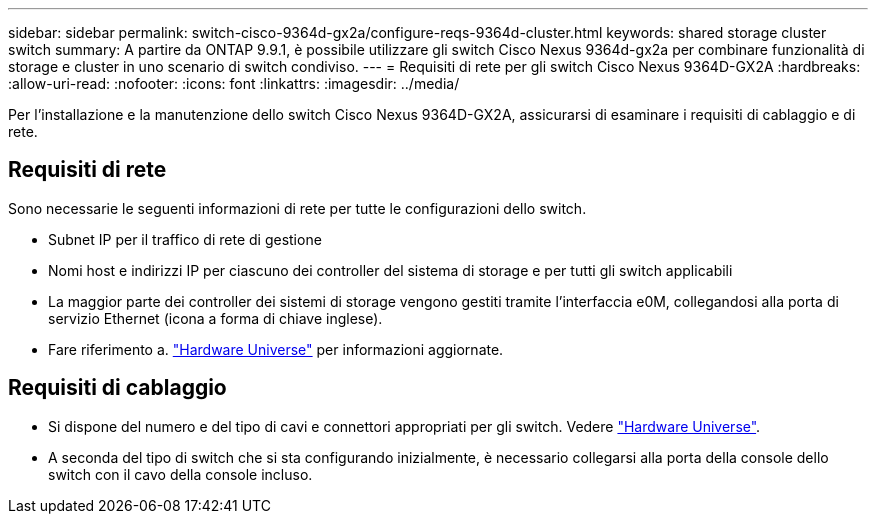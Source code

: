 ---
sidebar: sidebar 
permalink: switch-cisco-9364d-gx2a/configure-reqs-9364d-cluster.html 
keywords: shared storage cluster switch 
summary: A partire da ONTAP 9.9.1, è possibile utilizzare gli switch Cisco Nexus 9364d-gx2a per combinare funzionalità di storage e cluster in uno scenario di switch condiviso. 
---
= Requisiti di rete per gli switch Cisco Nexus 9364D-GX2A
:hardbreaks:
:allow-uri-read: 
:nofooter: 
:icons: font
:linkattrs: 
:imagesdir: ../media/


[role="lead"]
Per l'installazione e la manutenzione dello switch Cisco Nexus 9364D-GX2A, assicurarsi di esaminare i requisiti di cablaggio e di rete.



== Requisiti di rete

Sono necessarie le seguenti informazioni di rete per tutte le configurazioni dello switch.

* Subnet IP per il traffico di rete di gestione
* Nomi host e indirizzi IP per ciascuno dei controller del sistema di storage e per tutti gli switch applicabili
* La maggior parte dei controller dei sistemi di storage vengono gestiti tramite l'interfaccia e0M, collegandosi alla porta di servizio Ethernet (icona a forma di chiave inglese).
* Fare riferimento a. https://hwu.netapp.com["Hardware Universe"^] per informazioni aggiornate.




== Requisiti di cablaggio

* Si dispone del numero e del tipo di cavi e connettori appropriati per gli switch. Vedere https://hwu.netapp.com["Hardware Universe"^].
* A seconda del tipo di switch che si sta configurando inizialmente, è necessario collegarsi alla porta della console dello switch con il cavo della console incluso.

